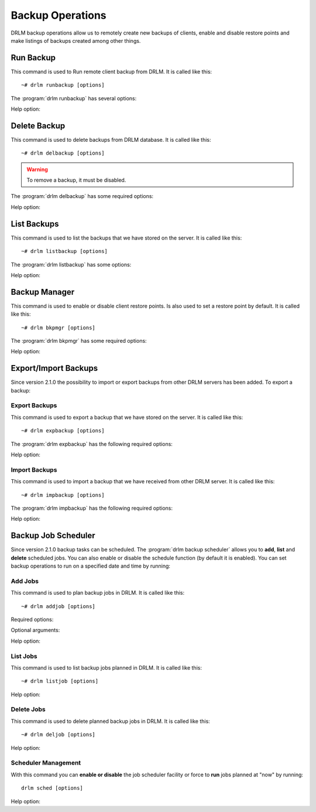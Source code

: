 Backup Operations
=================

DRLM backup operations allow us to remotely create new backups of
clients, enable and disable restore points and make listings of
backups created among other things.

Run Backup
----------

This command is used to Run remote client backup from DRLM. It is
called like this::

   ~# drlm runbackup [options]

The :program:`drlm runbackup` has several options:

.. program:: `drlm runbackup`

.. option:: -c client_name, --client client_name

   Select Client to remotely run backup by name.

   Examples::

   ~# drlm runbackup -c clientHost1
   ~# drlm runbackup --client clientHost1

.. option:: -I client_id, --id client_id

   Select Client to remotely run backup by ID.

   Examples::

   ~# drlm runbackup -I 12
   ~# drlm runbackup --id 12

Help option:

.. option:: -h, --help

   Show drlm runbackup help.

   Examples::

   ~# drlm runbackup -h
   ~# drlm runbackup --help

Delete Backup
-------------

This command is used to delete backups from DRLM database. It is
called like this::

   ~# drlm delbackup [options]

.. warning::

   To remove a backup, it must be disabled.

The :program:`drlm delbackup` has some required options:

.. program:: `drlm delbackup`

.. option:: -c client_name, --client client_name

   Select Client to delete the backups.

.. option:: -I backup_id, --id backup_id

   Select Backup to delete by ID.

.. option:: -A, --all

   Delete All backup.

   Examples::

   ~# drlm delbackup -I 1.2015030121245
   ~# drlm delbackup --id 1.2015030121245
   ~# drlm delbackup -c clientHost1 -A
   ~# drlm delbackup --client clientHost1 --all

Help option:

.. option:: -h, --help

   Show drlm delbackup help.

   Examples::

   ~# drlm delbackup -h
   ~# drlm delbackup --help

List Backups
------------

This command is used to list the backups that we have stored on the
server. It is called like this::

   ~# drlm listbackup [options]

The :program:`drlm listbackup` has some options:

.. program:: `drlm listbackup`

.. option:: -c client_name, --client client_name

   Select Client to list its backups.

   Examples::

   ~# drlm listbackup -c clientHost1
   ~# drlm listbackup --client clientHost1

.. option:: -A, --all

   List all backups. This option is set by default if any option is specified.

   Examples::

   ~# drlm listbackup
   ~# drlm listbackup -A
   ~# drlm listbackup --all
   
Help option:

.. option:: -h,--help

   Show this help

   Examples::

   ~# drlm listbackup -h
   ~# drlm listbackup --help

Backup Manager
--------------

This command is used to enable or disable client restore points.
Is also used to set a restore point by default. It is called like
this::

   ~# drlm bkpmgr [options]

The :program:`drlm bkpmgr` has some required options:

.. program:: `drlm bkpmgr`

.. option:: -I backup_id, --id backup_id

   Select Backup ID to modify

.. option:: -e, --enable

   Enable Backup

.. option:: -d, --disable

   Disable Backup

   Examples::

   ~# drlm bkpmgr -I 1.20140519065512 -e
   ~# drlm bkpmgr -I 1.20140519065512 -d
   ~# drlm bkpmgr --id 1.20140519065512 -e

Help option:

.. option:: -h, --help

   Show drlm bkmgr help.

   Examples::

   ~# drlm bkmgr -h
   ~# drlm bkmgr --help

Export/Import Backups
---------------------

Since version 2.1.0 the possibility to import or export backups from other DRLM servers has been added. To export a backup::

Export Backups
~~~~~~~~~~~~~~

This command is used to export a backup that we have stored on the
server. It is called like this::

  ~# drlm expbackup [options]

The :program:`drlm expbackup` has the following required options:

.. program:: `drlm expbackup`

.. option:: -I backup_id, --id backup_id

   Enter the backup ID you would like to export.

.. option:: -f destination_file, --file destination_file

   Enter the output path in which you would like to export the backup,

   Examples::

   ~# drlm expbackup -I 2.20170125103105 -f /tmp/export.dr

   You could now save or copy the exported backup to another DRLM server.

Help option:

.. option:: -h, --help

   Shows help menu.

   Examples::

   ~# drlm expbackup -h
   ~# drlm expbackup --help

Import Backups
~~~~~~~~~~~~~~

This command is used to import a backup that we have received from other
DRLM server. It is called like this::

  ~# drlm impbackup [options]

The :program:`drlm impbackup` has the following required options:

.. option:: -c client_name, --client client_name

   You need to first register the client in the database before importing an exported DRLM backup.

.. option:: -f file, --file file

   Set the destination path of the backup to import.

   Examples::

   ~# drlm impbackup --client rear-debian -f /tmp/export.dr

.. option:: -I backup_id, --id backup_id

   Import the backup from a backup of the same server

   Examples::

   ~# drlm impbackup --client rear-debian -I 105.20190211083744

Help option:

.. option:: -h, --help

   Shows help menu.

   Examples::

   ~# drlm expbackup -h
   ~# drlm expbackup --help

Backup Job Scheduler
--------------------

Since version 2.1.0 backup tasks can be scheduled. The :program:`drlm backup scheduler` allows you to **add**, **list** and **delete** scheduled jobs. You can also enable or disable the schedule function (by default it is enabled). You can set backup operations to run on a specified date and time by running::

Add Jobs
~~~~~~~~

This command is used to plan backup jobs in DRLM. It is
called like this::

    ~# drlm addjob [options]

.. program:: `drlm addjob`

Required options:

.. option:: -c client_name, --client client_name

    Client for which you want to run a scheduled backup.

.. option:: -s start_date, --start_date start_date

    Start date and time for the scheduled backup. Format: YYYY-MM-DD\ **T**\ HH:MM

Optional arguments:

.. option:: -e end_date, --end_date end_date

    End date and time for the scheduled backup. Format: YYYY-MM-DD\ **T**\ HH:MM

.. option:: -r repeat_time, --repeat repeat_time

    This argument specifies the time a backup will be performed between
    the start and the end date of a scheduled backup (if any end_date is set).
    You can specify the repeating pattern in min(s) or minute(s), hour(s),
    day(s), week(s), month(s) and year(s).

    Examples::

    ~# drlm addjob -c rear-debian -s 2017-01-30T21:00
    ~# drlm addjob --client rear-centos -s 2017-02-03T08:00 -e 2017-02-05T23:00 -r 1hour

Help option:

.. option:: -h, --help

   Shows help menu.

   Examples::

   ~# drlm addjob -h
   ~# drlm addjob --help

List Jobs
~~~~~~~~~

This command is used to list backup jobs planned in DRLM.
It is called like this::

   ~# drlm listjob [options]

.. program:: `drlm listjob` arguments:

.. option:: -J job_id, --job_id job_id

   To list a job by its ID.

.. option:: -c client_name, --client client-name

   To list all the jobs scheduled for a specific client.

.. option:: -A, --all

   To list all the active scheduled jobs.

   Examples::

   ~# drlm listjob -A
   ~# drlm listjob -c rear-suse
   ~# drlm listjob --job_id 3

Help option:

.. option:: -h, --help

   Shows help menu.

   Examples::

   ~# drlm listjob -h
   ~# drlm listjob --help

Delete Jobs
~~~~~~~~~~~

This command is used to delete planned backup jobs in DRLM.
It is called like this::

   ~# drlm deljob [options]

.. program:: `drlm deljob` required options:

.. option:: -c client_name, --client client_name

   To delete all scheduled jobs for a specific client.

.. option:: -J job_id, --job_id job_id

   To delete a specific scheduled backup job.

   Examples::

   ~# drlm deljob -J 5
   ~# drlm deljob -c rear-centos

Help option:

.. option:: -h, --help

   Shows help menu.

   Examples::

   ~# drlm deljob -h
   ~# drlm deljob --help

Scheduler Management
~~~~~~~~~~~~~~~~~~~~

With this command you can **enable or disable** the job scheduler facility
or force to **run** jobs planned at "now" by running::

   drlm sched [options]

.. program:: `drlm sched` available options:

.. option:: -e, --enable

   Enables job scheduler utility.

.. option:: -d, --disable

   Disables job scheduler utility.

.. option:: -r, --run

   Runs all planned jobs (starting from the nearest date).

   Examples::

    ~# drlm sched -e
    ~# drlm sched -r

Help option:

.. option:: -h, --help

   Shows help menu.

   Examples::

   ~# drlm sched -h
   ~# drlm sched --help
